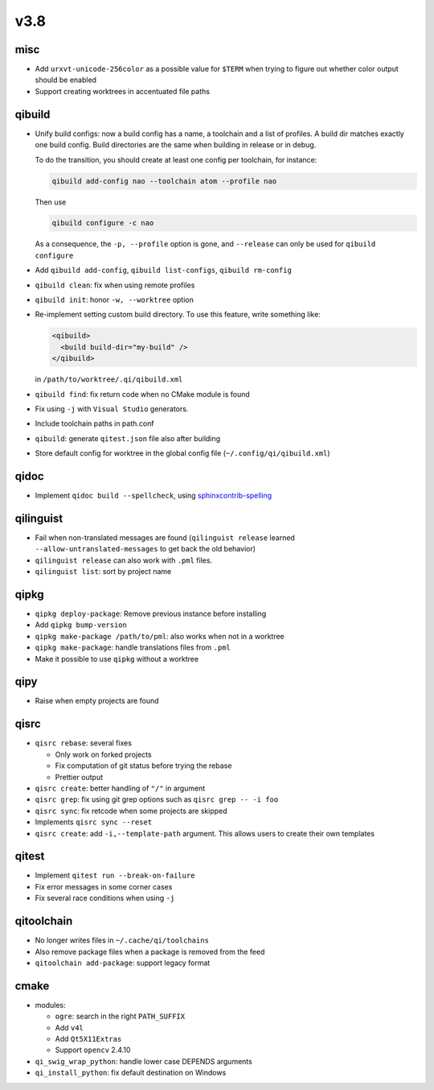 v3.8
====

misc
----

* Add ``urxvt-unicode-256color`` as a possible value for ``$TERM`` when
  trying to figure out whether color output should be enabled
* Support creating worktrees in accentuated file paths

qibuild
-------

* Unify build configs: now a build config has a name, a toolchain and a list
  of profiles. A build dir matches exactly one build config. Build directories
  are the same when building in release or in debug.

  To do the transition, you should create at least one config per toolchain,
  for instance:

  .. code-block:: console

     qibuild add-config nao --toolchain atom --profile nao

  Then use

  .. code-block:: console

     qibuild configure -c nao

  As a consequence, the ``-p, --profile`` option is gone, and
  ``--release`` can only be used for ``qibuild configure``

* Add ``qibuild add-config``, ``qibuild list-configs``, ``qibuild rm-config``

* ``qibuild clean``: fix when using remote profiles
* ``qibuild init``: honor ``-w, --worktree`` option
* Re-implement setting custom build directory. To use this feature, write something
  like:

  .. code-block:: xml

    <qibuild>
      <build build-dir="my-build" />
    </qibuild>

  in ``/path/to/worktree/.qi/qibuild.xml``
* ``qibuild find``: fix return code when no CMake module is found
* Fix using ``-j`` with ``Visual Studio`` generators.
* Include toolchain paths in path.conf
* ``qibuild``: generate ``qitest.json`` file also after building
* Store default config for worktree in the global config file
  (``~/.config/qi/qibuild.xml``)



qidoc
------

* Implement ``qidoc build --spellcheck``, using
  `sphinxcontrib-spelling <http://sphinxcontrib-spelling.readthedocs.org/>`_

qilinguist
-----------

* Fail when non-translated messages are found
  (``qilinguist release`` learned ``--allow-untranslated-messages`` to get back
  the old behavior)
* ``qilinguist release`` can also work with ``.pml`` files.
* ``qilinguist list``: sort by project name

qipkg
-----

* ``qipkg deploy-package``: Remove previous instance before installing
* Add ``qipkg bump-version``
* ``qipkg make-package /path/to/pml``: also works when not in a worktree
* ``qipkg make-package``: handle translations files from ``.pml``
* Make it possible to use ``qipkg`` without a worktree

qipy
----

* Raise when empty projects are found

qisrc
------

* ``qisrc rebase``: several fixes

  * Only work on forked projects
  * Fix computation of git status before trying the rebase
  * Prettier output

* ``qisrc create``: better handling of ``"/"`` in argument
* ``qisrc grep``: fix using git grep options such as
  ``qisrc grep -- -i foo``
* ``qisrc sync``: fix retcode when some projects are skipped
* Implements ``qisrc sync --reset``

* ``qisrc create``: add ``-i,--template-path`` argument. This
  allows users to create their own templates

qitest
------

* Implement ``qitest run --break-on-failure``
* Fix error messages in some corner cases
* Fix several race conditions when using ``-j``

qitoolchain
-----------

* No longer writes files in ``~/.cache/qi/toolchains``
* Also remove package files when a package is removed from the feed
* ``qitoolchain add-package``: support legacy format

cmake
------

* modules:

  * ``ogre``: search in the right ``PATH_SUFFIX``
  * Add ``v4l``
  * Add ``Qt5X11Extras``
  * Support ``opencv`` 2.4.10

* ``qi_swig_wrap_python``: handle lower case DEPENDS arguments
* ``qi_install_python``: fix default destination on Windows
